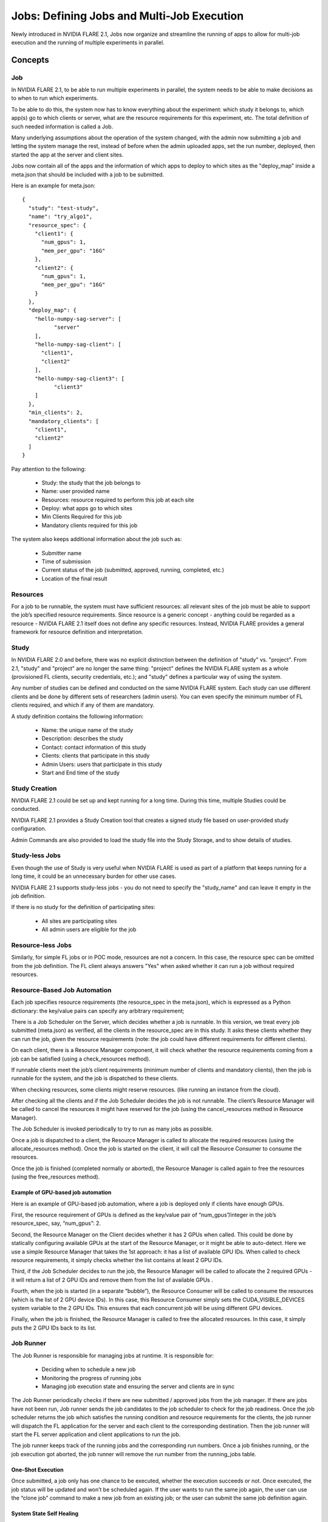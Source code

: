 .. _multi_job:

###########################################
Jobs: Defining Jobs and Multi-Job Execution
###########################################
Newly introduced in NVIDIA FLARE 2.1, Jobs now organize and streamline the running of apps to allow for multi-job
execution and the running of multiple experiments in parallel.

********
Concepts
********

Job
===
In NVIDIA FLARE 2.1, to be able to run multiple experiments in parallel, the system needs to be able to make decisions
as to when to run which experiments.

To be able to do this, the system now has to know everything about the experiment: which study it belongs to, which app(s)
go to which clients or server, what are the resource requirements for this experiment, etc. The total definition of such
needed information is called a Job.

Many underlying assumptions about the operation of the system changed, with the admin now submitting a job and letting the
system manage the rest, instead of before when the admin uploaded apps, set the run number, deployed, then started the app
at the server and client sites.

Jobs now contain all of the apps and the information of which apps to deploy to which sites as the "deploy_map" inside
a meta.json that should be included with a job to be submitted.

Here is an example for meta.json::

    {
      "study": "test-study",
      "name": "try_algo1",
      "resource_spec": {
        "client1": {
          "num_gpus": 1,
          "mem_per_gpu": "16G"
        },
        "client2": {
          "num_gpus": 1,
          "mem_per_gpu": "16G"
        }
      },
      "deploy_map": {
        "hello-numpy-sag-server": [
              "server"
        ],
        "hello-numpy-sag-client": [
          "client1",
          "client2"
        ],
        "hello-numpy-sag-client3": [
              "client3"
        ]
      },
      "min_clients": 2,
      "mandatory_clients": [
        "client1",
        "client2"
      ]
    }

Pay attention to the following:

    - Study: the study that the job belongs to
    - Name: user provided name
    - Resources: resource required to perform this job at each site
    - Deploy: what apps go to which sites
    - Min Clients Required for this job
    - Mandatory clients required for this job

The system also keeps additional information about the job such as:

    - Submitter name
    - Time of submission
    - Current status of the job (submitted, approved, running, completed, etc.)
    - Location of the final result

Resources
=========
For a job to be runnable, the system must have sufficient resources: all relevant sites of the job must be able to
support the job’s specified resource requirements. Since resource is a generic concept - anything could be regarded
as a resource - NVIDIA FLARE 2.1 itself does not define any specific resources. Instead, NVIDIA FLARE provides a general
framework for resource definition and interpretation.

Study
=====
In NVIDIA FLARE 2.0 and before, there was no explicit distinction between the definition of "study" vs. "project". From 2.1,
"study" and "project" are no longer the same thing: "project" defines the NVIDIA FLARE system as a whole (provisioned FL clients, security
credentials, etc.); and "study" defines a particular way of using the system.

Any number of studies can be defined and conducted on the same NVIDIA FLARE system. Each study can use different clients
and be done by different sets of researchers (admin users). You can even specify the minimum number of FL clients
required, and which if any of them are mandatory.

A study definition contains the following information:

    - Name: the unique name of the study
    - Description: describes the study
    - Contact: contact information of this study
    - Clients: clients that participate in this study
    - Admin Users: users that participate in this study
    - Start and End time of the study

Study Creation
==============
NVIDIA FLARE 2.1 could be set up and kept running for a long time. During this time, multiple Studies could be conducted.

NVIDIA FLARE 2.1 provides a Study Creation tool that creates a signed study file based on user-provided study configuration.

Admin Commands are also provided to load the study file into the Study Storage, and to show details of studies.

Study-less Jobs
===============
Even though the use of Study is very useful when NVIDIA FLARE is used as part of a platform that keeps running for a long time, it
could be an unnecessary burden for other use cases.

NVIDIA FLARE 2.1 supports study-less jobs - you do not need to specify the "study_name" and can leave it empty in the job
definition.

If there is no study for the definition of participating sites:

    - All sites are participating sites
    - All admin users are eligible for the job

Resource-less Jobs
==================
Similarly, for simple FL jobs or in POC mode, resources are not a concern. In this case, the resource spec can be
omitted from the job definition. The FL client always answers "Yes" when asked whether it can run a job without
required resources.

Resource-Based Job Automation
=============================
Each job specifies resource requirements (the resource_spec in the meta.json), which is expressed as a Python dictionary: the key/value pairs can specify any arbitrary requirement;

There is a Job Scheduler on the Server, which decides whether a job is runnable. In this version, we treat every job
submitted (meta.json) as verified, all the clients in the resource_spec are in this study. It asks these clients
whether they can run the job, given the resource requirements (note: the job could have different requirements for
different clients).

On each client, there is a Resource Manager component, it will check whether the resource requirements coming from a job
can be satisfied (using a check_resources method).

If runnable clients meet the job’s client requirements (minimum number of clients and mandatory clients), then the
job is runnable for the system, and the job is dispatched to these clients.

When checking resources, some clients might reserve resources. (like running an instance from the cloud).

After checking all the clients and if the Job Scheduler decides the job is not runnable. The client’s Resource
Manager will be called to cancel the resources it might have reserved for the job (using the cancel_resources method in
Resource Manager).

The Job Scheduler is invoked periodically to try to run as many jobs as possible.

Once a job is dispatched to a client, the Resource Manager is called to allocate the required resources
(using the allocate_resources method). Once the job is started on the client, it will call the Resource Consumer to consume the
resources.

Once the job is finished (completed normally or aborted), the Resource Manager is called again to free the resources (using
the free_resources method).


Example of GPU-based job automation
-----------------------------------
Here is an example of GPU-based job automation, where a job is deployed only if clients have enough GPUs.

First, the resource requirement of GPUs is defined as the key/value pair of “num_gpus”/integer in the job’s
resource_spec, say, “num_gpus”: 2.

Second, the Resource Manager on the Client decides whether it has 2 GPUs when called. This could be done by
statically configuring available GPUs at the start of the Resource Manager, or it might be able to auto-detect. Here
we use a simple Resource Manager that takes the 1st approach: it has a list of available GPU IDs. When called to
check resource requirements, it simply checks whether the list contains at least 2 GPU IDs.

Third, if the Job Scheduler decides to run the job, the Resource Manager will be called to allocate the 2 required
GPUs - it will return a list of 2 GPU IDs and remove them from the list of available GPUs .

Fourth, when the job is started (in a separate “bubble”), the Resource Consumer will be called to consume the
resources (which is the list of 2 GPU device IDs). In this case, this Resource Consumer simply sets the
CUDA_VISIBLE_DEVICES system variable to the 2 GPU IDs. This ensures that each concurrent job will be using different
GPU devices.

Finally, when the job is finished, the Resource Manager is called to free the allocated resources. In this case, it
simply puts the 2 GPU IDs back to its list.


Job Runner
==========
The Job Runner is responsible for managing jobs at runtime. It is responsible for:

    - Deciding when to schedule a new job
    - Monitoring the progress of running jobs
    - Managing job execution state and ensuring the server and clients are in sync

The Job Runner periodically checks if there are new submitted / approved jobs from the job
manager. If there are jobs have not been run, Job runner sends the job candidates to the job scheduler to check for
the job readiness. Once the job scheduler returns the job which satisfies the running condition and resource
requirements for the clients, the job runner will dispatch the FL application for the server and each client to the
corresponding destination. Then the job runner will start the FL server application and client applications to run
the job.

The job runner keeps track of the running jobs and the corresponding run numbers. Once a job finishes running, or the
job execution got aborted, the job runner will remove the run number from the running_jobs table.

One-Shot Execution
------------------
Once submitted, a job only has one chance to be executed, whether the execution succeeds or not. Once executed, the
job status will be updated and won’t be scheduled again. If the user wants to run the same job again, the user can
use the “clone job” command to make a new job from an existing job; or the user can submit the same job definition
again.

System State Self Healing
-------------------------
It is important for the FL server and clients to be in sync in terms of job execution. However, in a distributed
system, it is impossible to keep all parts of the system in sync at all times. For example, when deploying or
starting the job, some clients may succeed while others may fail. NVIDIA FLARE implements a heartbeat-based mechanism for
the system to keep in sync most of the time. In case they become out of sync, the mechanism can also gradually bring the parties
back in sync.

Each FL client periodically sends heartbeat messages to the FL server. The message contains the job IDs of the
jobs that the client is running. The server keeps the job IDs of the jobs that each site should be running. If
there is a discrepancy with the client running a job that should not be running, the server will ask the client to
abort it.
